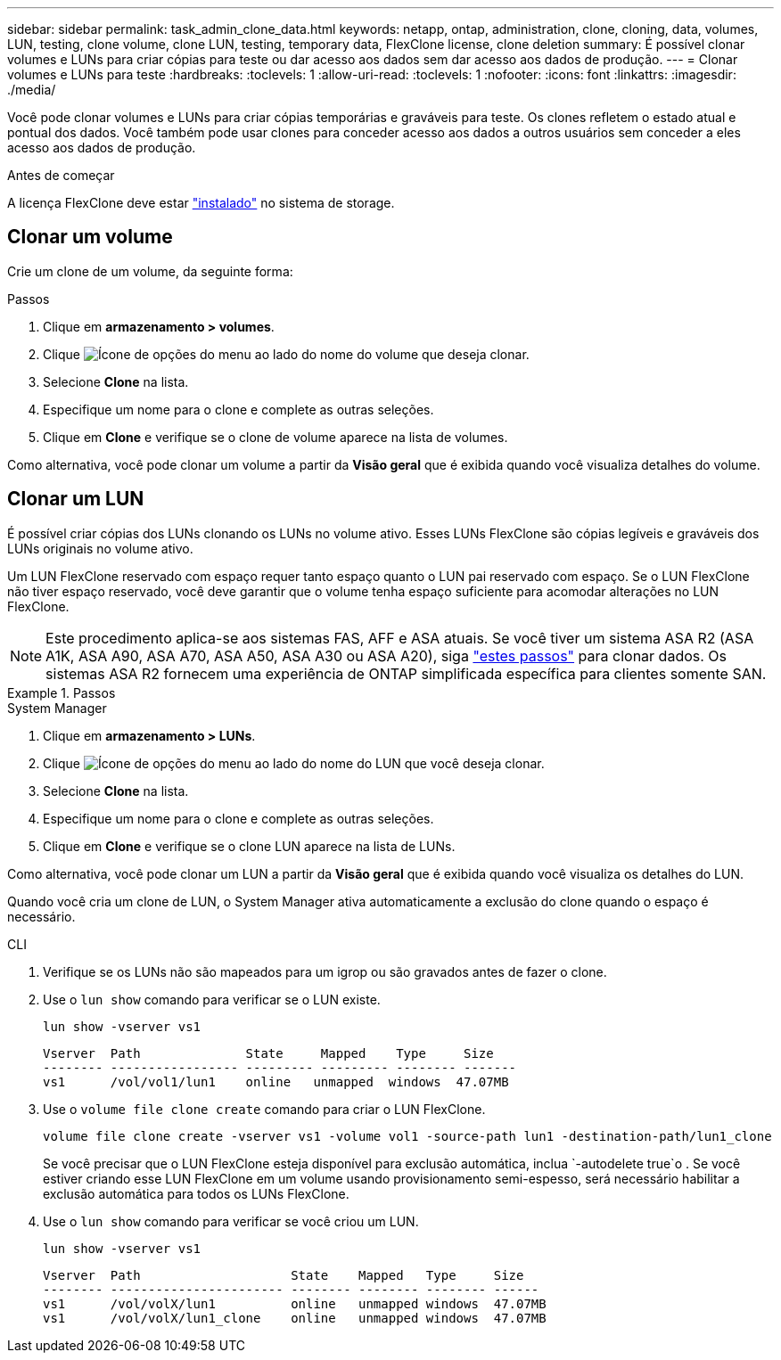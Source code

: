 ---
sidebar: sidebar 
permalink: task_admin_clone_data.html 
keywords: netapp, ontap, administration, clone, cloning, data, volumes, LUN, testing, clone volume, clone LUN, testing, temporary data, FlexClone license, clone deletion 
summary: É possível clonar volumes e LUNs para criar cópias para teste ou dar acesso aos dados sem dar acesso aos dados de produção. 
---
= Clonar volumes e LUNs para teste
:hardbreaks:
:toclevels: 1
:allow-uri-read: 
:toclevels: 1
:nofooter: 
:icons: font
:linkattrs: 
:imagesdir: ./media/


[role="lead"]
Você pode clonar volumes e LUNs para criar cópias temporárias e graváveis para teste. Os clones refletem o estado atual e pontual dos dados. Você também pode usar clones para conceder acesso aos dados a outros usuários sem conceder a eles acesso aos dados de produção.

.Antes de começar
A licença FlexClone deve estar https://docs.netapp.com/us-en/ontap/system-admin/install-license-task.html["instalado"] no sistema de storage.



== Clonar um volume

Crie um clone de um volume, da seguinte forma:

.Passos
. Clique em *armazenamento > volumes*.
. Clique image:icon_kabob.gif["Ícone de opções do menu"] ao lado do nome do volume que deseja clonar.
. Selecione *Clone* na lista.
. Especifique um nome para o clone e complete as outras seleções.
. Clique em *Clone* e verifique se o clone de volume aparece na lista de volumes.


Como alternativa, você pode clonar um volume a partir da *Visão geral* que é exibida quando você visualiza detalhes do volume.



== Clonar um LUN

É possível criar cópias dos LUNs clonando os LUNs no volume ativo. Esses LUNs FlexClone são cópias legíveis e graváveis dos LUNs originais no volume ativo.

Um LUN FlexClone reservado com espaço requer tanto espaço quanto o LUN pai reservado com espaço. Se o LUN FlexClone não tiver espaço reservado, você deve garantir que o volume tenha espaço suficiente para acomodar alterações no LUN FlexClone.


NOTE: Este procedimento aplica-se aos sistemas FAS, AFF e ASA atuais. Se você tiver um sistema ASA R2 (ASA A1K, ASA A90, ASA A70, ASA A50, ASA A30 ou ASA A20), siga link:https://docs.netapp.com/us-en/asa-r2/manage-data/data-cloning.html["estes passos"^] para clonar dados. Os sistemas ASA R2 fornecem uma experiência de ONTAP simplificada específica para clientes somente SAN.

.Passos
[role="tabbed-block"]
====
.System Manager
--
. Clique em *armazenamento > LUNs*.
. Clique image:icon_kabob.gif["Ícone de opções do menu"] ao lado do nome do LUN que você deseja clonar.
. Selecione *Clone* na lista.
. Especifique um nome para o clone e complete as outras seleções.
. Clique em *Clone* e verifique se o clone LUN aparece na lista de LUNs.


Como alternativa, você pode clonar um LUN a partir da *Visão geral* que é exibida quando você visualiza os detalhes do LUN.

Quando você cria um clone de LUN, o System Manager ativa automaticamente a exclusão do clone quando o espaço é necessário.

--
.CLI
--
. Verifique se os LUNs não são mapeados para um igrop ou são gravados antes de fazer o clone.
. Use o `lun show` comando para verificar se o LUN existe.
+
`lun show -vserver vs1`

+
[listing]
----
Vserver  Path              State     Mapped    Type     Size
-------- ----------------- --------- --------- -------- -------
vs1      /vol/vol1/lun1    online   unmapped  windows  47.07MB
----
. Use o `volume file clone create` comando para criar o LUN FlexClone.
+
`volume file clone create -vserver vs1 -volume vol1 -source-path lun1 -destination-path/lun1_clone`

+
Se você precisar que o LUN FlexClone esteja disponível para exclusão automática, inclua `-autodelete true`o . Se você estiver criando esse LUN FlexClone em um volume usando provisionamento semi-espesso, será necessário habilitar a exclusão automática para todos os LUNs FlexClone.

. Use o `lun show` comando para verificar se você criou um LUN.
+
`lun show -vserver vs1`

+
[listing]
----

Vserver  Path                    State    Mapped   Type     Size
-------- ----------------------- -------- -------- -------- ------
vs1      /vol/volX/lun1          online   unmapped windows  47.07MB
vs1      /vol/volX/lun1_clone    online   unmapped windows  47.07MB
----


--
====